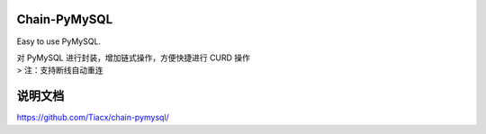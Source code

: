Chain-PyMySQL
-------------

Easy to use PyMySQL.

| 对 PyMySQL 进行封装，增加链式操作，方便快捷进行 CURD 操作
| > 注：支持断线自动重连

说明文档
--------

https://github.com/Tiacx/chain-pymysql/
